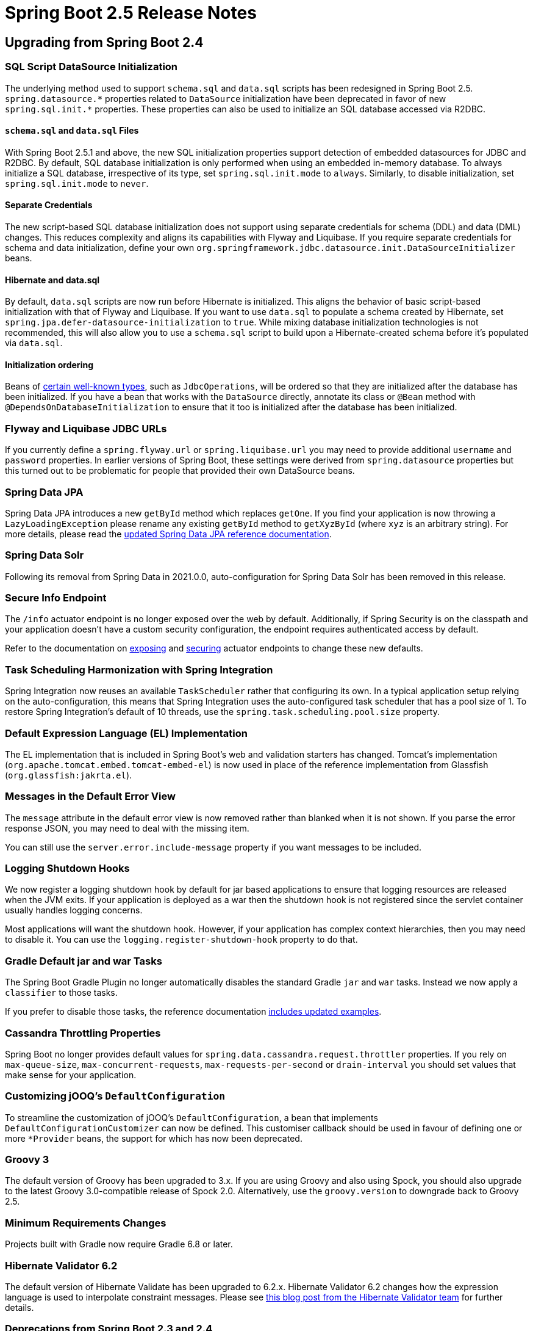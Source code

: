 :root-docs: https://docs.spring.io/spring-boot/docs/2.5.0
:docs: {root-docs}/reference/html/
:actuator-api-docs: {root-docs}/actuator-api/htmlsingle
:api-docs: {root-docs}/api/org/springframework/boot
:gradle-docs: {root-docs}/gradle-plugin/reference/htmlsingle
:maven-docs: {root-docs}/maven-plugin/reference/htmlsingle

= Spring Boot 2.5 Release Notes



== Upgrading from Spring Boot 2.4


=== SQL Script DataSource Initialization
The underlying method used to support `schema.sql` and `data.sql` scripts has been redesigned in Spring Boot 2.5.
`+++spring.datasource.*+++` properties related to `DataSource` initialization have been deprecated in favor of new `+++spring.sql.init.*+++` properties.
These properties can also be used to initialize an SQL database accessed via R2DBC.



==== `schema.sql` and `data.sql` Files
With Spring Boot 2.5.1 and above, the new SQL initialization properties support detection of embedded datasources for JDBC and R2DBC.
By default, SQL database initialization is only performed when using an embedded in-memory database.
To always initialize a SQL database, irrespective of its type, set `spring.sql.init.mode` to `always`.
Similarly, to disable initialization, set `spring.sql.init.mode` to `never`.



==== Separate Credentials
The new script-based SQL database initialization does not support using separate credentials for schema (DDL) and data (DML) changes.
This reduces complexity and aligns its capabilities with Flyway and Liquibase.
If you require separate credentials for schema and data initialization, define your own `org.springframework.jdbc.datasource.init.DataSourceInitializer` beans.



==== Hibernate and data.sql
By default, `data.sql` scripts are now run before Hibernate is initialized.
This aligns the behavior of basic script-based initialization with that of Flyway and Liquibase.
If you want to use `data.sql` to populate a schema created by Hibernate, set `spring.jpa.defer-datasource-initialization` to `true`.
While mixing database initialization technologies is not recommended, this will also allow you to use a `schema.sql` script to build upon a Hibernate-created schema before it's populated via `data.sql`.



==== Initialization ordering
Beans of {docs}/howto.html#howto.data-initialization.dependencies.depends-on-initialization-detection[certain well-known types], such as `JdbcOperations`, will be ordered so that they are initialized after the database has been initialized.
If you have a bean that works with the `DataSource` directly, annotate its class or `@Bean` method with `@DependsOnDatabaseInitialization` to ensure that it too is initialized after the database has been initialized.



=== Flyway and Liquibase JDBC URLs
If you currently define a `spring.flyway.url` or `spring.liquibase.url` you may need to provide additional `username` and `password` properties.
In earlier versions of Spring Boot, these settings were derived from `spring.datasource` properties but this turned out to be problematic for people that provided their own DataSource beans.



=== Spring Data JPA
Spring Data JPA introduces a new `getById` method which replaces `getOne`.
If you find your application is now throwing a `LazyLoadingException` please rename any existing `getById` method to `getXyzById` (where `xyz` is an arbitrary string).
For more details, please read the https://docs.spring.io/spring-data/jpa/docs/2.6.0-RC1/reference/html/#new-features.2-5-0[updated Spring Data JPA reference documentation].



=== Spring Data Solr
Following its removal from Spring Data in 2021.0.0, auto-configuration for Spring Data Solr has been removed in this release.



=== Secure Info Endpoint
The `/info` actuator endpoint is no longer exposed over the web by default.
Additionally, if Spring Security is on the classpath and your application doesn't have a custom security configuration, the endpoint requires authenticated access by default.

Refer to the documentation on https://docs.spring.io/spring-boot/docs/2.5.0/reference/htmlsingle/#actuator.endpoints.exposing[exposing] and https://docs.spring.io/spring-boot/docs/2.5.0/reference/htmlsingle/#actuator.endpoints.security[securing] actuator endpoints to change these new defaults.



=== Task Scheduling Harmonization with Spring Integration
Spring Integration now reuses an available `TaskScheduler` rather that configuring its own.
In a typical application setup relying on the auto-configuration, this means that Spring Integration uses the auto-configured task scheduler that has a pool size of 1.
To restore Spring Integration's default of 10 threads, use the `spring.task.scheduling.pool.size` property.



=== Default Expression Language (EL) Implementation
The EL implementation that is included in Spring Boot's web and validation starters has changed. Tomcat's implementation (`org.apache.tomcat.embed.tomcat-embed-el`) is now used in place of the reference implementation from Glassfish (`org.glassfish:jakrta.el`).



=== Messages in the Default Error View
The `message` attribute in the default error view is now removed rather than blanked when it is not shown.
If you parse the error response JSON, you may need to deal with the missing item.

You can still use the `server.error.include-message` property if you want messages to be included.



=== Logging Shutdown Hooks
We now register a logging shutdown hook by default for jar based applications to ensure that logging resources are released when the JVM exits.
If your application is deployed as a war then the shutdown hook is not registered since the servlet container usually handles logging concerns.

Most applications will want the shutdown hook. However, if your application has complex context hierarchies, then you may need to disable it.
You can use the `logging.register-shutdown-hook` property to do that.



=== Gradle Default jar and war Tasks
The Spring Boot Gradle Plugin no longer automatically disables the standard Gradle `jar` and `war` tasks.
Instead we now apply a `classifier` to those tasks.

If you prefer to disable those tasks, the reference documentation {gradle-docs}/#packaging-executable-and-plain[includes updated examples].



=== Cassandra Throttling Properties
Spring Boot no longer provides default values for `spring.data.cassandra.request.throttler` properties.
If you rely on `max-queue-size`, `max-concurrent-requests`, `max-requests-per-second` or `drain-interval` you should set values that make sense for your application.



=== Customizing jOOQ's `DefaultConfiguration`
To streamline the customization of jOOQ's `DefaultConfiguration`, a bean that implements `DefaultConfigurationCustomizer` can now be defined. This customiser callback should be used in favour of defining one or more `*Provider` beans, the support for which has now been deprecated.



=== Groovy 3
The default version of Groovy has been upgraded to 3.x. If you are using Groovy and also using Spock, you should also upgrade to the latest Groovy 3.0-compatible release of Spock 2.0. Alternatively, use the `groovy.version` to downgrade back to Groovy 2.5.



=== Minimum Requirements Changes
Projects built with Gradle now require Gradle 6.8 or later.



=== Hibernate Validator 6.2
The default version of Hibernate Validate has been upgraded to 6.2.x. Hibernate Validator 6.2 changes how the expression language is used to interpolate constraint messages. Please see https://in.relation.to/2021/01/06/hibernate-validator-700-62-final-released/[this blog post from the Hibernate Validator team] for further details.



=== Deprecations from Spring Boot 2.3 and 2.4
Reflecting the Spring Boot https://github.com/spring-projects/spring-boot/wiki/Supported-Versions#release-compatibility[release compatibility policy], code deprecated in Spring Boot 2.3 has been removed in Spring Boot 2.5.
Code deprecated in Spring Boot 2.4 remains in place, and is scheduled for removal in Spring Boot 2.6.



== New and Noteworthy
TIP: Check link:Spring-Boot-2.5.0-Configuration-Changelog[the configuration changelog] for a complete overview of the changes in configuration.



=== Environment Variable Prefixes
It's now possible to specify a prefix for system environment variables so that you can run multiple different Spring Boot applications in the same environment.
Use `SpringApplication.setEnvironmentPrefix(...)` to set the prefix that you want to use when binding properties.

For example, the following will add a `myapp` prefix:

[source,java]
----
SpringApplication application = new SpringApplication(MyApp.class);
application.setEnvironmentPrefix("myapp");
application.run(args);
----

All properties will now expect a prefixed version.
For example, to change the server port you can set `MYAPP_SERVER_PORT`.



=== HTTP/2 over TCP (h2c)
All four embedded web containers now support HTTP/2 over TCP (h2c) without any manual customization. To enable h2c, set `server.http2.enabled` is `true` and leave `server.ssl.enabled` set to `false` (its default value).

As with the existing h2 support, depending on the embedded web server being used, the use of h2c may require additional dependencies. See {docs}/howto.html#howto.webserver.configure-http2[the reference documentation] for details.



=== Generic DataSource Initialization
A new generic mechanism is now available if you write code that initializes a DataSource.
This mechanism is also now used internally to setup correct bean dependencies for Flyway, Liquibase and Script based initialization.

Most developers won't need to directly make use of the new mechanism.
However, if you are developing a third-party starter for a data access library, you may want to provide a `DependsOnDataSourceInitializationDetector`.
See the {docs}/howto.html#howto-initialize-a-database-configuring-dependencies-initializer-detection[updated reference documentation] for details.



=== Database Initialization with R2DBC
Support for script-based initialization of an SQL database accessed via R2DBC has been added.
By default, scripts on the classpath named `schema.sql` and `data.sql` will be applied to the database automatically.
The initialization can be customized using the `spring.sql.init.*` configuration properties. Please
see the {docs}howto.html#howto-initialize-a-database-using-basic-scripts[reference documentation] for further details.



=== Liquibase DataSource
If you define a custom DataSource for use with Liquibase we now configure it using a `SimpleDriverDataSource`.
We previously used a pooling datasource which was unnecessary and inefficient for database initialization.




=== Layered WARs
The Spring Boot Maven and Gradle plugins now allow you to create layered WARs for use with Docker images.
Layered WARs work in a similar way to the Layered JAR support that was provided in earlier versions of Spring Boot.
Check out the {gradle-docs}#packaging-layered-archives[Gradle] and {maven-docs}#repackage-layers[Maven] reference documentation for more details.



=== Docker Image Building Support



==== Custom Buildpacks
The Maven and Gradle plugins both now support the use of custom Buildpacks.
You can set the `buildpacks` property to point at directories, tar.gz files, specific builder references or Docker images.

See the updated {gradle-docs}#packaging-oci-images[Gradle] and {maven-docs}#packaging-oci-images[Maven] reference documentation for more details.



==== Bindings
The Maven and Gradle plugins now both support volume bindings that can be passed to the buildpack builder.
These allow you to bind local paths or volumes for the buildpack to use.

See the updated {gradle-docs}#packaging-oci-images[Gradle] and {maven-docs}#packaging-oci-images[Maven] reference documentation for more details.



==== War Support
Both the Maven and Gradle plugin can now package executable war files into Docker images.
The existing `mvn spring-boot:image` or `./gradlew bootBuildImage` commands should be used if you want to create a Docker image for your war.



=== OpenMetrics for Prometheus
The `/actuator/prometheus` actuator endpoint can now provide both standard Prometheus as well as OpenMetrics responses.
The response returned will depend on the accept header that is provided with the HTTP request.



=== Metrics for Spring Data Repositories
Actuator will now generate Micrometer metrics for Spring Data repositories.
By default, metrics are named `spring.data.repository.invocations`.
To learn more, please see the {docs}actuator.html#actuator.metrics.supported.spring-data-repository[relevant section of the reference documentation].



=== @Timed Metrics with WebFlux
Aligning its capabilities with those of Spring MVC, `@Timed` can now be used to manually enable timing of requests handled by WebFlux controllers and functional handlers.
To use manual timing, set `management.metrics.web.server.request.autotime.enabled` to `false`.



=== MongoDB Metrics
When using Actuator, metrics for Mongo's connection pool and commands sent by the client are now generated automatically.
To learn more about MongoDB metrics, please see {docs}actuator.html#actuator.metrics.supported.mongodb[the relevant section of the reference documentation].



=== Actuator Endpoint for Quartz
A `/quartz` endpoint has been added to Actuator.
It provides detailed information about Quartz jobs and triggers.
Please see {actuator-api-docs}#quartz[the relevant section of the Actuator's API documentation] for further details.



=== `GET` requests to `actuator/startup`
The actuator's `startup` endpoint now supports `GET` requests.
Unlike a `POST` request, a `GET` request to the endpoint does not drain the event buffer and events will continue to be held in memory.



=== Abstract Routing DataSource Health
Actuator's health endpoint now shows the health of the targets of an `AbstractRoutingDataSource`.
Each target `DataSource` is named using its routing key.
As before, to ignore routing data sources in the health endpoint, set `management.health.db.ignore-routing-data-sources` to `true`.



=== Java 16 Support
This release provides support and is tested against Java 16.
Spring Boot 2.5 remains compatible with Java 8.



=== Gradle 7 Support
The Spring Boot Gradle plugin supports and is tested against Gradle 7.0.x.



=== Jetty 10 Support
Spring Boot 2.5 can now use Jetty 10 as an embedded web server.
As Jetty 10 requires Java 11, our default Jetty version will remain as 9.

To upgrade to Jetty 10, use the `jetty.version` property to override the version.
You should also exclude `org.eclipse.jetty.websocket:websocket-server` and `org.eclipse.jetty.websocket:javax-websocket-server-impl` from `spring-boot-starter-jetty` as they are Jetty 9-specific.



=== Documentation Updates
The HTML documentation published by the project has an updated look-and-feel and some new features.
You can now easily copy snippets of code to the clipboard by hovering over the sample and clicking the "copy" icon.
In addition, many of the samples now include full import statements that can be shown or hidden as required.

We also now have a "dark theme" switcher at the top of each document.



=== Miscellaneous
Apart from the changes listed above, there have also been lots of minor tweaks and improvements including:

- `management.endpoints.web.cors.allowed-origin-patterns` can now be used to configure the allowed origin patterns for Actuator endpoints https://github.com/spring-projects/spring-boot/pull/24608[(#24608)]
- `HttpSessionIdListener` beans are now automatically registered with the servlet context https://github.com/spring-projects/spring-boot/issues/24879[(#24879)]
- Couchbase now uses the auto-configured `ObjectMapper` by default https://github.com/spring-projects/spring-boot/issues/24616[(#24616)]
- Elasticsearch's `Sniffer` is now auto-configured when its `elasticsearch-rest-client-sniffer` module is on the classpath https://github.com/spring-projects/spring-boot/issues/24174[(#24174)]
- `spring.data.cassandra.controlconnection.timeout` can now be used to configure the timeout of Cassandra's control connection https://github.com/spring-projects/spring-boot/issues/24189[(#24189)]
- `spring.kafka.listener.only-log-record-metadata` can now be used to configure what's logged when retries are being attempted https://github.com/spring-projects/spring-boot/pull/24582[(#24582)]
- Support for Apache Phoenix, auto-detecting `jdbc:phoenix` JDBC URLs https://github.com/spring-projects/spring-boot/pull/24114[(#24114)]
- Configuration properties for Rabbit's key store and trust store algorithms https://github.com/spring-projects/spring-boot/pull/24076[(#24076)]
- The `/actuator` discovery page can now be disabled using the `management.endpoints.web.discovery.enabled` property.
- The `/actuator/configprops` and `actuator/env` endpoints now have `additional-keys-to-sanitize` properties that can be used to sanitize keys.
- You can now use a `EndpointObjectNameFactory` if you want to customize the name of JMX actuator endpoints.
- A new `DataSourceBuilder.derivedFrom(...)` method has been added that allows you to build a new `DataSource` that's derived from an existing one.
- When Spring Security is on the classpath, configuration properties can now be bound to `RSAPublicKey` and `RSAPrivateKey`.
- The RabbitMQ `ConnectionFactory` used by Spring AMQP can now be customized using a `ConnectionFactoryCustomizer` bean.
- Embedded database auto-configured can now be controlled using the new `spring.datasource.embedded-database-connection` configuration property. It can be set to any of the values of `EmbeddedDatabaseConnection`, including `none` to disable embedded database auto-configured entirely.
- `CloudPlatform` can now automatically detect Azure App Service.
- `server.tomcat.keep-alive-timeout` can be used to configure how long Tomcat will wait for another request before closing a keep-alive connection.
- `server.tomcat.max-keep-alive-requests` can be used to control the maximum number of requests that can be made on a keep-alive connection before it is closed.
- `spring.webflux.session.cookie.same-site` can be used to configure WebFlux's SameSite cookie policy. It is lax by default.
- Apache HttpClient 5 is now auto-configured for use with WebClient.
- A new `ApplicationEnvironment` class has been introduced which should improve a small performance boost.
- You can now configure Netty memory using the `spring.netty.leak-detection` property.



=== Dependency Upgrades
Spring Boot 2.5 moves to new versions of several Spring projects:

- https://spring.io/blog/2021/04/20/what-s-new-in-spring-data-2021-0[Spring Data 2021.0]
- https://docs.spring.io/spring-integration/docs/5.5.x/reference/html/whats-new.html#whats-new[Spring Integration 5.5]
- https://docs.spring.io/spring-security/site/docs/5.5.x/reference/html5/#new[Spring Security 5.5]
- Spring Session 2021.0
- Spring HATEOAS 1.3
- https://spring.io/blog/2021/04/14/spring-for-apache-kafka-2-7-0-available[Spring Kafka 2.7.0]

Numerous third-party dependencies have also been updated, some of the more noteworthy of which are the following:

- Kotlin 1.5
- Groovy 3.0
- Flyway 7.7
- Liquibase 4.3
- Jackson 2.12
- Kafka 2.7
- Cassandra Driver 4.10
- Embedded Mongo 3.0
- Hibernate Validator 6.2
- Jersey 2.33
- Mockito 3.7
- MongoDB 4.2
- JUnit Jupiter 5.7
- Elasticsearch 7.12



== Notable Deprecations in Spring Boot 2.5
The following notable deprecations have been made in Spring Boot 2.5

- `ActuatorMediaType` and `ApiVersion` in `org.springframework.boot.actuate.endpoint.http` in favor of equivalents in `org.springframework.boot.actuate.endpoint`
- Support for beans that implement jOOQ's `*Provider` callback interfaces or `Settings` has been deprecated.
A `DefaultConfigurationCustomizer` should be used instead.
- `EntityManagerFactoryDependsOnPostProcessor` in `org.springframework.boot.autoconfigure.data.jpa` has been relocated to `org.springframework.boot.autoconfigure.orm.jpa`
